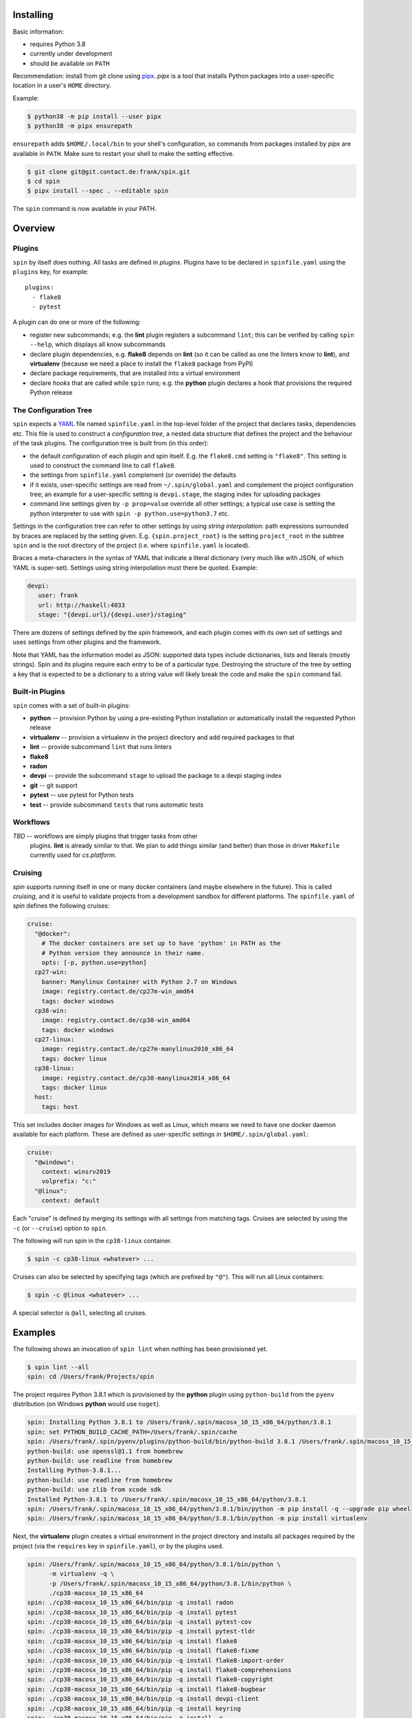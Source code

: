 Installing
==========

Basic information:

* requires Python 3.8
* currently under development
* should be available on ``PATH``

Recommendation: install from git clone using `pipx
<https://pipxproject.github.io/pipx/>`_. `pipx` is a tool that
installs Python packages into a user-specific location in a user's
``HOME`` directory.

Example:

.. code-block:: console

   $ python38 -m pip install --user pipx
   $ python38 -m pipx ensurepath

``ensurepath`` adds ``$HOME/.local/bin`` to your shell's
configuration, so commands from packages installed by `pipx` are
available in ``PATH``. Make sure to restart your shell to make the
setting effective.

.. code-block:: console

   $ git clone git@git.contact.de:frank/spin.git
   $ cd spin
   $ pipx install --spec . --editable spin

The ``spin`` command is now available in your PATH.


Overview
========


Plugins
-------

``spin`` by itself does nothing. All tasks are defined in *plugins*.
Plugins have to be declared in ``spinfile.yaml`` using the ``plugins``
key, for example::

  plugins:
    - flake8
    - pytest

A plugin can do one or more of the following:

* register new subcommands; e.g. the **lint** plugin registers a
  subcommand ``lint``; this can be verified by calling ``spin
  --help``, which displays all know subcommands

* declare plugin dependencies, e.g. **flake8** depends on **lint** (so
  it can be called as one the linters know to **lint**), and
  **virtualenv** (because we need a place to install the ``flake8``
  package from PyPI)

* declare package requirements, that are installed into a virtual
  environment

* declare *hooks* that are called while ``spin`` runs; e.g. the
  **python** plugin declares a hook that provisions the required
  Python release


The Configuration Tree
----------------------

``spin`` expects a `YAML <https://yaml.org/>`_ file named
``spinfile.yaml`` in the top-level folder of the project that declares
tasks, dependencies etc. This file is used to construct a
*configuration tree*, a nested data structure that defines the project
and the behaviour of the task plugins. The configuration tree is built
from (in this order):

* the default configuration of each plugin and spin itself. E.g. the
  ``flake8.cmd`` setting is ``"flake8"``. This setting is used to
  construct the command line to call ``flake8``.
* the settings from ``spinfile.yaml`` complement (or override) the
  defaults
* if it exists, user-specific settings are read from
  ``~/.spin/global.yaml`` and complement the project configuration
  tree; an example for a user-specific setting is ``devpi.stage``, the
  staging index for uploading packages
* command line settings given by ``-p prop=value`` override all other
  settings; a typical use case is setting the python interpreter to
  use with ``spin -p python.use=python3.7`` etc.

Settings in the configuration tree can refer to other settings by
using *string interpolation*: path expressions surrounded by braces
are replaced by the setting given. E.g. ``{spin.project_root}`` is the
setting ``project_root`` in the subtree ``spin`` and is the root
directory of the project (i.e. where ``spinfile.yaml`` is located).

Braces a meta-characters in the syntax of YAML that indicate a literal
dictionary (very much like with JSON, of which YAML is
super-set). Settings using string interpolation must there be
quoted. Example:

.. code-block:: yaml

   devpi:
      user: frank
      url: http://haskell:4033
      stage: "{devpi.url}/{devpi.user}/staging"

There are dozens of settings defined by the spin framework, and each
plugin comes with its own set of settings and uses settings from other
plugins and the framework.

Note that YAML has the information model as JSON: supported data types
include dictionaries, lists and literals (mostly strings). Spin and
its plugins require each entry to be of a particular type. Destroying
the structure of the tree by setting a key that is expected to be a
dictionary to a string value will likely break the code and make the
``spin`` command fail.



Built-in Plugins
----------------

``spin`` comes with a set of built-in plugins:

* **python** -- provision Python by using a pre-existing Python
  installation or automatically install the requested Python release
* **virtualenv** -- provision a virtualenv in the project directory
  and add required packages to that
* **lint** -- provide subcommand ``lint`` that runs linters
* **flake8**
* **radon**
* **devpi** -- provide the subcommand ``stage`` to upload the package
  to a devpi staging index
* **git** -- git support
* **pytest** -- use pytest for Python tests
* **test** -- provide subcommand ``tests`` that runs automatic tests


Workflows
---------

*TBD* -- workflows are simply plugins that trigger tasks from other
 plugins. **lint** is already similar to that. We plan to add things
 similar (and better) than those in driver ``Makefile`` currently used
 for `cs.platform`.


Cruising
--------

`spin` supports running itself in one or many docker containers (and
maybe elsewhere in the future). This is called *cruising*, and it is
useful to validate projects from a development sandbox for different
platforms. The ``spinfile.yaml`` of `spin` defines the following
cruises:

.. code-block:: yaml

   cruise:
     "@docker":
       # The docker containers are set up to have 'python' in PATH as the
       # Python version they announce in their name.
       opts: [-p, python.use=python]
     cp27-win:
       banner: Manylinux Container with Python 2.7 on Windows
       image: registry.contact.de/cp27m-win_amd64
       tags: docker windows
     cp38-win:
       image: registry.contact.de/cp38-win_amd64
       tags: docker windows
     cp27-linux:
       image: registry.contact.de/cp27m-manylinux2010_x86_64
       tags: docker linux
     cp38-linux:
       image: registry.contact.de/cp38-manylinux2014_x86_64
       tags: docker linux
     host:
       tags: host


This set includes docker images for Windows as well as Linux, which
means we need to have one docker daemon available for each
platform. These are defined as user-specific settings in
``$HOME/.spin/global.yaml``:

.. code-block:: yaml

   cruise:
     "@windows":
       context: winsrv2019
       volprefix: "c:"
     "@linux":
       context: default

Each "cruise" is defined by merging its settings with all settings
from matching tags. Cruises are selected by using the ``-c`` (or
``--cruise``) option to ``spin``.

The following will run spin in the ``cp38-linux`` container.

.. code-block:: console

   $ spin -c cp38-linux <whatever> ...

Cruises can also be selected by specifying tags (which are prefixed by
``"@"``). This will run all Linux containers:

.. code-block:: console

   $ spin -c @linux <whatever> ...

A special selector is ``@all``, selecting all cruises.


Examples
========

The following shows an invocation of ``spin lint`` when nothing has
been provisioned yet.

.. code-block:: console

   $ spin lint --all
   spin: cd /Users/frank/Projects/spin


The project requires Python 3.8.1 which is provisioned by the
**python** plugin using ``python-build`` from the ``pyenv``
distribution (on Windows **python** would use ``nuget``).

.. code-block:: console

   spin: Installing Python 3.8.1 to /Users/frank/.spin/macosx_10_15_x86_64/python/3.8.1
   spin: set PYTHON_BUILD_CACHE_PATH=/Users/frank/.spin/cache
   spin: /Users/frank/.spin/pyenv/plugins/python-build/bin/python-build 3.8.1 /Users/frank/.spin/macosx_10_15_x86_64/python/3.8.1
   python-build: use openssl@1.1 from homebrew
   python-build: use readline from homebrew
   Installing Python-3.8.1...
   python-build: use readline from homebrew
   python-build: use zlib from xcode sdk
   Installed Python-3.8.1 to /Users/frank/.spin/macosx_10_15_x86_64/python/3.8.1
   spin: /Users/frank/.spin/macosx_10_15_x86_64/python/3.8.1/bin/python -m pip install -q --upgrade pip wheel
   spin: /Users/frank/.spin/macosx_10_15_x86_64/python/3.8.1/bin/python -m pip install virtualenv


Next, the **virtualenv** plugin creates a virtual environment in the
project directory and installs all packages required by the project
(via the ``requires`` key in ``spinfile.yaml``), or by the plugins
used.

.. code-block:: console

   spin: /Users/frank/.spin/macosx_10_15_x86_64/python/3.8.1/bin/python \
	 -m virtualenv -q \
	 -p /Users/frank/.spin/macosx_10_15_x86_64/python/3.8.1/bin/python \
	 ./cp38-macosx_10_15_x86_64
   spin: ./cp38-macosx_10_15_x86_64/bin/pip -q install radon
   spin: ./cp38-macosx_10_15_x86_64/bin/pip -q install pytest
   spin: ./cp38-macosx_10_15_x86_64/bin/pip -q install pytest-cov
   spin: ./cp38-macosx_10_15_x86_64/bin/pip -q install pytest-tldr
   spin: ./cp38-macosx_10_15_x86_64/bin/pip -q install flake8
   spin: ./cp38-macosx_10_15_x86_64/bin/pip -q install flake8-fixme
   spin: ./cp38-macosx_10_15_x86_64/bin/pip -q install flake8-import-order
   spin: ./cp38-macosx_10_15_x86_64/bin/pip -q install flake8-comprehensions
   spin: ./cp38-macosx_10_15_x86_64/bin/pip -q install flake8-copyright
   spin: ./cp38-macosx_10_15_x86_64/bin/pip -q install flake8-bugbear
   spin: ./cp38-macosx_10_15_x86_64/bin/pip -q install devpi-client
   spin: ./cp38-macosx_10_15_x86_64/bin/pip -q install keyring
   spin: ./cp38-macosx_10_15_x86_64/bin/pip -q install -e .


Finally, ``spin`` modifies ``PATH`` to include the virtual environment
and launches all linters declared for this project (``flake8`` and
``radon`` in this case).


.. code-block:: console

   spin: set PATH=/Users/frank/Projects/spin/cp38-macosx_10_15_x86_64/bin:$PATH
   spin: flake8 ./src ./tests
   spin: radon mi -n B ./src ./tests


Invoking the same command a second time will naturally not
re-provision everything, but simply call ``flake8``:

.. code-block:: console

   $ spin lint --all
   spin: cd /Users/frank/Projects/spin
   spin: set PATH=/Users/frank/Projects/spin/cp38-macosx_10_15_x86_64/bin:$PATH
   spin: flake8 ./src ./tests
   spin: radon mi -n B ./src ./tests

Note that dependencies are taken care off automatically.

.. code-block:: yaml

   requirements:
      - flake8-docstrings

to ``spinfile.yaml`` will automatically add the requested package to
the virtual environment:

.. code-block:: console

   $ spin lint --all
   spin: cd /Users/frank/Projects/spin
   spin: ./cp38-macosx_10_15_x86_64/bin/pip -q install flake8-docstrings
   spin: set PATH=/Users/frank/Projects/spin/cp38-macosx_10_15_x86_64/bin:$PATH
   spin: flake8 ./src ./tests
   ./src/spin/cruise.py:15:1: D103 Missing docstring in public function
   ./src/spin/cruise.py:25:1: D103 Missing docstring in public function
   ./src/spin/cruise.py:39:1: D103 Missing docstring in public function
   ... and so on ...


Simply removing the ``requirements`` setting from ``spinfile.yaml``
will not remove that package from provisioned virtual environment,
though. We can either simply remove that environment, or use ``spin
exec`` to run ``pip`` inside the environment:

.. code-block:: console

   $ spin exec pip uninstall flake8-docstrings



Reference
=========

Where files go
--------------

* ``$HOME/.spin/`` -- Python releases and configuration files that are
  not project-specific

* ``<project_root>/.spin`` -- plugin packages and project-specific
  settings

* ``<project_root>/<venv>`` -- platform/ABI specific virtual
  environment (provisioned by the built-in plugin *virtualenv*)


Plugin API
----------

The API for plugin development is defined in ``spin.api`` (sorry,
documentation pretty incomplete right now). The general idea is to
keep plugin scripts short and tidy. Therefore there a lot for simple
Python function to do basic things like manipulating files and running
programs. String arguments to spin APIs are automatically interpolated
agains the configuration tree.

Overview:

* ``echo()`` prints messages (unless silenced by the ``-q`` option)
* ``cd()`` changes the current working directory
* ``exists()`` checks wether a file or directory exists
* ``mkdir()`` makes sure a path exists, creating it if necessary
* ``rmtree()`` removes a directory tree
* ``die()`` terminates with an error message
* ``sh()`` runs a program
* ``setenv()`` sets or deletes one or more environment variables
* ``[read|write][bytes|text]()`` reads/writes binary data or text
  from/to a file
* ``persist()`` and ``unpersist()`` read and write Python objects
  from/to the file system
* ``memoizer()`` is a context manager that manages a database of
  simple facts (i.e. strings) -- this is for example used to maintain
  which dependencies have already installed into a virtual environment
* ``config()`` creates a configuration tree, that can be merged with
  another tree using ``merge_config()`` (this is probably rarely used
  by plugins)
* ``download()`` downloads something to disk
* ``get_tree()`` gets the global configuration tree (which may be
  necessary sometime when it is not passed into a plugin hook by spin
  automatically)
* ``task()``, ``argument()`` and ``option()`` are used to define
  subcommands and their options and arguments; those -- like spin
  itself -- use the `Click framework
  <https://click.palletsprojects.com>`_ for command line processing.
* ``invoke()`` invokes tasks


Simple example:

.. code-block:: python

   from spin.api import cd, die, echo, exists, sh

   def meaningless_example():
       echo("This project is located in {spin.project_root}")
       with cd("{spin.project_root}"):
           # We can pass each argument to a command separately,
	   # which saves us from quoting stuff correctly:
	   sh("ls", "-l", "spinfile.yaml")

	   # We can also simply use whole command lines:
	   sh("echo {spin.project_root} > project_root.txt")

       if not exists("project_root.txt"):
	   die("I didn't expect that!")

